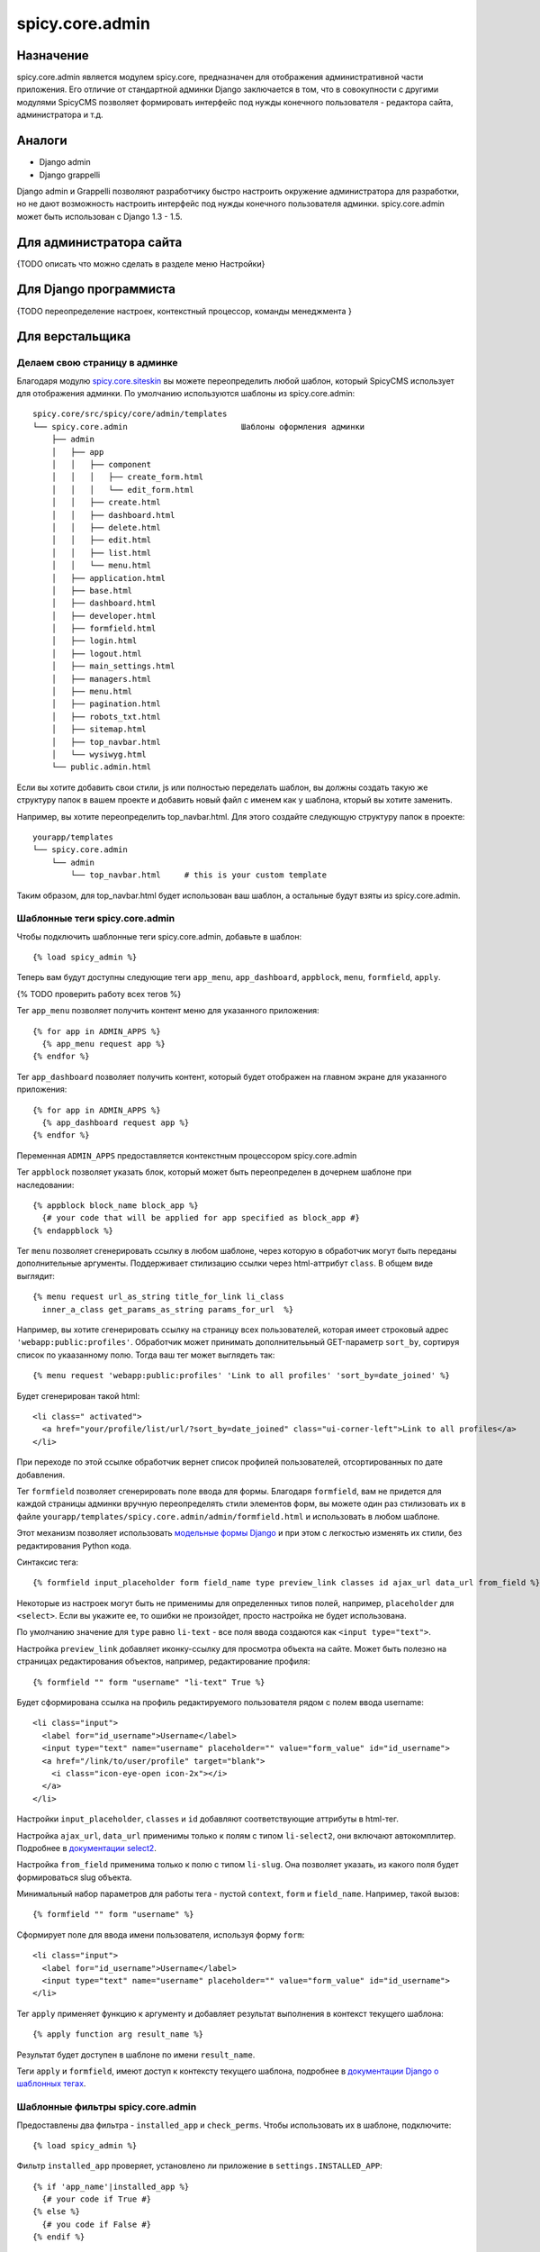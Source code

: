 spicy.core.admin
****************

Назначение
==========
spicy.core.admin является модулем spicy.core, предназначен для отображения административной части приложения. Его отличие от стандартной админки Django заключается в том, что в совокупности с другими модулями SpicyCMS позволяет формировать интерфейс под нужды конечного пользователя - редактора сайта, администратора и т.д.

Аналоги
=======

* Django admin
* Django grappelli

Django admin и Grappelli позволяют разработчику быстро настроить окружение администратора для разработки, но не дают возможность настроить интерфейс под нужды конечного пользователя админки. spicy.core.admin может быть использован с Django 1.3 - 1.5.

Для администратора сайта
========================
{TODO описать что можно сделать в разделе меню Настройки}

Для Django программиста
=======================
{TODO переопределение настроек, контекстный процессор, команды менеджмента }

Для верстальщика
================

Делаем свою страницу в админке
------------------------------
Благодаря модулю `spicy.core.siteskin <https://github.com/spicycms/spicy.core/tree/f29c955de7c8e920e5f0b9d9aaa231f0563c388f#spicycoresiteskin>`_ вы можете переопределить любой шаблон, который SpicyCMS использует для отображения админки. По умолчанию используются шаблоны из spicy.core.admin: ::

  spicy.core/src/spicy/core/admin/templates 
  └── spicy.core.admin                        Шаблоны оформления админки
      ├── admin
      │   ├── app
      │   │   ├── component
      │   │   │   ├── create_form.html
      │   │   │   └── edit_form.html
      │   │   ├── create.html
      │   │   ├── dashboard.html
      │   │   ├── delete.html
      │   │   ├── edit.html
      │   │   ├── list.html
      │   │   └── menu.html
      │   ├── application.html
      │   ├── base.html
      │   ├── dashboard.html
      │   ├── developer.html
      │   ├── formfield.html
      │   ├── login.html
      │   ├── logout.html
      │   ├── main_settings.html
      │   ├── managers.html
      │   ├── menu.html
      │   ├── pagination.html
      │   ├── robots_txt.html
      │   ├── sitemap.html
      │   ├── top_navbar.html
      │   └── wysiwyg.html
      └── public.admin.html
      
Если вы хотите добавить свои стили, js или полностью переделать шаблон, вы должны создать такую же структуру папок в вашем проекте и добавить новый файл с именем как у шаблона, кторый вы хотите заменить.

Например, вы хотите переопределить top_navbar.html. Для этого создайте следующую структуру папок в проекте: ::
 
  yourapp/templates
  └── spicy.core.admin                        
      └── admin
          └── top_navbar.html     # this is your custom template
          
Таким образом, для top_navbar.html будет использован ваш шаблон, а остальные будут взяты из spicy.core.admin.

Шаблонные теги spicy.core.admin
-----------------------------------------
Чтобы подключить шаблонные теги spicy.core.admin, добавьте в шаблон: ::
 
  {% load spicy_admin %}
  
Теперь вам будут доступны следующие теги ``app_menu``, ``app_dashboard``, ``appblock``, ``menu``, ``formfield``, ``apply``.

{% TODO проверить работу всех тегов %}

Тег ``app_menu`` позволяет получить контент меню для указанного приложения: ::

  {% for app in ADMIN_APPS %}
    {% app_menu request app %}
  {% endfor %}
  
Тег ``app_dashboard`` позволяет получить контент, который будет отображен на главном экране для указанного приложения: ::

  {% for app in ADMIN_APPS %}
    {% app_dashboard request app %}
  {% endfor %}
  
Переменная ``ADMIN_APPS`` предоставляется контекстным процессором spicy.core.admin

Тег ``appblock`` позволяет указать блок, который может быть переопределен в дочернем шаблоне при наследовании: ::

  {% appblock block_name block_app %}
    {# your code that will be applied for app specified as block_app #} 
  {% endappblock %}
  
Тег ``menu`` позволяет сгенерировать ссылку в любом шаблоне, через которую в обработчик могут быть переданы дополнительные аргументы. Поддерживает стилизацию ссылки через html-аттрибут ``class``. В общем виде выглядит: ::

  {% menu request url_as_string title_for_link li_class 
    inner_a_class get_params_as_string params_for_url  %}
    
Например, вы хотите сгенерировать ссылку на страницу всех пользователей, которая имеет строковый адрес ``'webapp:public:profiles'``. Обработчик может принимать дополнителььный GET-параметр ``sort_by``, сортируя список по укаазанному полю. Тогда ваш тег может выглядеть так: ::

  {% menu request 'webapp:public:profiles' 'Link to all profiles' 'sort_by=date_joined' %}
  
Будет сгенерирован такой html: ::

  <li class=" activated">
    <a href="your/profile/list/url/?sort_by=date_joined" class="ui-corner-left">Link to all profiles</a>
  </li>
  
При переходе по этой ссылке обработчик вернет список профилей пользователей, отсортированных по дате добавления.

Тег ``formfield`` позволяет сгенерировать поле ввода для формы. Благодаря ``formfield``, вам не придется для каждой страницы админки вручную переопределять стили элементов форм, вы можете один раз стилизовать их в файле ``yourapp/templates/spicy.core.admin/admin/formfield.html`` и использовать в любом шаблоне. 

Этот механизм позволяет использовать `модельные формы Django <https://djbook.ru/rel1.4/topics/forms/modelforms.html#modelform>`_ и при этом с легкостью изменять их стили, без редактирования Python кода.

Синтаксис тега: ::

  {% formfield input_placeholder form field_name type preview_link classes id ajax_url data_url from_field %}
  
Некоторые из настроек могут быть не применимы для определенных типов полей, например, ``placeholder`` для ``<select>``. Если вы укажите ее, то ошибки не произойдет, просто настройка не будет использована.

По умолчанию значение для ``type`` равно ``li-text`` - все поля ввода создаются как ``<input type="text">``. 

Настройка ``preview_link`` добавляет иконку-ссылку для просмотра объекта на сайте. Может быть полезно на страницах редактирования объектов, например, редактирование профиля: ::

  {% formfield "" form "username" "li-text" True %}
  
Будет сформирована ссылка на профиль редактируемого пользователя рядом с полем ввода username: ::

  <li class="input">
    <label for="id_username">Username</label>
    <input type="text" name="username" placeholder="" value="form_value" id="id_username">
    <a href="/link/to/user/profile" target="blank">
      <i class="icon-eye-open icon-2x"></i> 
    </a>
  </li>

Настройки ``input_placeholder``, ``classes`` и ``id`` добавляют соответствующие аттрибуты в html-тег.

Настройка ``ajax_url``, ``data_url`` применимы только к полям с типом ``li-select2``, они включают автокомплитер. Подробнее в `документации select2 <https://select2.github.io/>`_.

Настройка ``from_field`` применима только к полю с типом ``li-slug``. Она позволяет указать, из какого поля будет формироваться slug объекта.

Минимальный набор параметров для работы тега - пустой ``context``, ``form`` и ``field_name``. Например, такой вызов: ::

  {% formfield "" form "username" %}
  
Сформирует поле для ввода имени пользователя, используя форму ``form``: ::

  <li class="input">
    <label for="id_username">Username</label>
    <input type="text" name="username" placeholder="" value="form_value" id="id_username">
  </li>
 
Тег ``apply`` применяет функцию к аргументу и добавляет результат выполнения в контекст текущего шаблона: ::

  {% apply function arg result_name %}

Результат будет доступен в шаблоне по имени ``result_name``.

Теги ``apply`` и ``formfield``,  имеют доступ к контексту текущего шаблона, подробнее в `документации Django о шаблонных тегах <https://djbook.ru/rel1.4/howto/custom-template-tags.html#simple-tags>`_.
  

Шаблонные фильтры spicy.core.admin
----------------------------------
Предоставлены два фильтра - ``installed_app`` и ``check_perms``. Чтобы использовать их в шаблоне, подключите: ::

  {% load spicy_admin %}
  
Фильтр ``installed_app`` проверяет, установлено ли приложение в ``settings.INSTALLED_APP``: ::

  {% if 'app_name'|installed_app %}
    {# your code if True #}
  {% else %}    
    {# you code if False #}
  {% endif %}

Фильтр ``check_perms`` проверяет права пользователя на доступ к приложению SpicyCMS ``conf.AdminAppBase``, ссылке ``conf.AdminLink`` или любому типу объектов через `права Django <https://django.readthedocs.io/en/1.4.X/topics/auth.html#permissions>`_: ::

  {% if user|check_perms:permission %}
    {# your code if True #}
  {% else %}
    {# you code if False #}
  {% endif %}
  
Переменные контекста spicy.core.admin
-------------------------------------
Установленные в проекте приложения, имеющие модуль для админки: ::

  {{ ADMIN_APPS }}
  
Приложения, которые настроены для отображения в админке на главной странице: ::

  {{ ADMIN_DASHBOARD_APPS }} 
  
Полный текущий URL, с протоколом и портом: ::

  {{ FULL_PATH_WITH_PORT }}
  
Текущий URL, с протоколом, но без порта: ::

  {{ HOST_WITH_PORT }}
